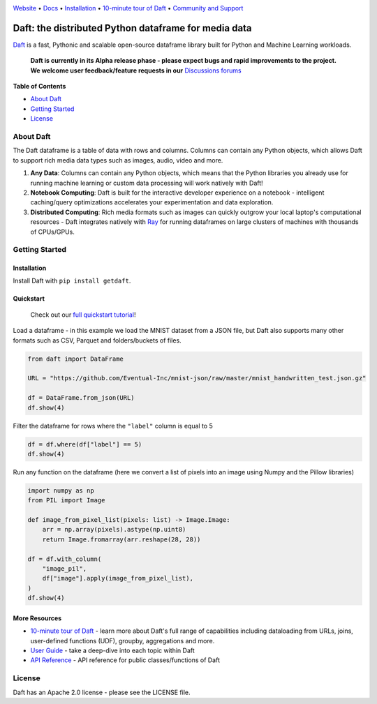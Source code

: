 |Banner|

|CI| |PyPI| |Latest Tag|

`Website <https://www.getdaft.io>`_ • `Docs <https://www.getdaft.io>`_ • `Installation`_ • `10-minute tour of Daft <https://getdaft.io/learn/10-min.html>`_ • `Community and Support <https://github.com/Eventual-Inc/Daft/discussions>`_

Daft: the distributed Python dataframe for media data
=====================================================


`Daft <https://www.getdaft.io>`_ is a fast, Pythonic and scalable open-source dataframe library built for Python and Machine Learning workloads.

  **Daft is currently in its Alpha release phase - please expect bugs and rapid improvements to the project.**
  **We welcome user feedback/feature requests in our** `Discussions forums <https://github.com/Eventual-Inc/Daft/discussions>`_

**Table of Contents**

* `About Daft`_
* `Getting Started`_
* `License`_

About Daft
----------

The Daft dataframe is a table of data with rows and columns. Columns can contain any Python objects, which allows Daft to support rich media data types such as images, audio, video and more.

1. **Any Data**: Columns can contain any Python objects, which means that the Python libraries you already use for running machine learning or custom data processing will work natively with Daft!
2. **Notebook Computing**: Daft is built for the interactive developer experience on a notebook - intelligent caching/query optimizations accelerates your experimentation and data exploration.
3. **Distributed Computing**: Rich media formats such as images can quickly outgrow your local laptop's computational resources - Daft integrates natively with `Ray <https://www.ray.io>`_ for running dataframes on large clusters of machines with thousands of CPUs/GPUs.

Getting Started
---------------

Installation
^^^^^^^^^^^^

Install Daft with ``pip install getdaft``.

Quickstart
^^^^^^^^^^

  Check out our `full quickstart tutorial <https://getdaft.io/learn/quickstart.html>`_!

Load a dataframe - in this example we load the MNIST dataset from a JSON file, but Daft also supports many other formats such as CSV, Parquet and folders/buckets of files.

.. code:: python

  from daft import DataFrame

  URL = "https://github.com/Eventual-Inc/mnist-json/raw/master/mnist_handwritten_test.json.gz"

  df = DataFrame.from_json(URL)
  df.show(4)

|MNIST dataframe show|

Filter the dataframe for rows where the ``"label"`` column is equal to 5

.. code:: python

  df = df.where(df["label"] == 5)
  df.show(4)

|MNIST filtered dataframe show|

Run any function on the dataframe (here we convert a list of pixels into an image using Numpy and the Pillow libraries)

.. code:: python

  import numpy as np
  from PIL import Image

  def image_from_pixel_list(pixels: list) -> Image.Image:
      arr = np.array(pixels).astype(np.uint8)
      return Image.fromarray(arr.reshape(28, 28))

  df = df.with_column(
      "image_pil",
      df["image"].apply(image_from_pixel_list),
  )
  df.show(4)

|MNIST dataframe with Pillow show|

More Resources
^^^^^^^^^^^^^^

* `10-minute tour of Daft <https://getdaft.io/learn/10-min.html>`_ - learn more about Daft's full range of capabilities including dataloading from URLs, joins, user-defined functions (UDF), groupby, aggregations and more.
* `User Guide <https://getdaft.io/learn/user_guides.html>`_ - take a deep-dive into each topic within Daft
* `API Reference <https://getdaft.io/api_docs.html>`_ - API reference for public classes/functions of Daft

License
-------

Daft has an Apache 2.0 license - please see the LICENSE file.


.. |Banner| image:: https://user-images.githubusercontent.com/17691182/190476440-28f29e87-8e3b-41c4-9c28-e112e595f558.png
   :target: https://www.getdaft.io
   :alt: Daft dataframes can load any data such as PDF documents, images, protobufs, csv, parquet and audio files into a table dataframe structure for easy querying

.. |CI| image:: https://github.com/Eventual-Inc/Daft/actions/workflows/python-package.yml/badge.svg
   :target: https://github.com/Eventual-Inc/Daft/actions/workflows/python-package.yml?query=branch:main
   :alt: Github Actions tests

.. |PyPI| image:: https://img.shields.io/pypi/v/getdaft.svg?label=pip&logo=PyPI&logoColor=white
   :target: https://pypi.org/project/getdaft
   :alt: PyPI

.. |Latest Tag| image:: https://img.shields.io/github/v/tag/Eventual-Inc/Daft?label=latest&logo=GitHub
   :target: https://github.com/Eventual-Inc/Daft/tags
   :alt: latest tag

.. |MNIST dataframe show| image:: https://user-images.githubusercontent.com/17691182/197297244-79672651-0229-4763-9258-45d8afd48bae.png
  :alt: dataframe of MNIST dataset with Python list of pixels

.. |MNIST filtered dataframe show| image:: https://user-images.githubusercontent.com/17691182/197297274-3ae82ec2-a4bb-414c-b765-2a25c2933e34.png
  :alt: dataframe of MNIST dataset filtered for rows where the label is the digit 5

.. |MNIST dataframe with Pillow show| image:: https://user-images.githubusercontent.com/17691182/197297304-9d25b7da-bbbd-4f82-b9e1-97cd4fb5187f.png
  :alt: dataframe of MNIST dataset with the Python list of pixel values converted to a Pillow image
